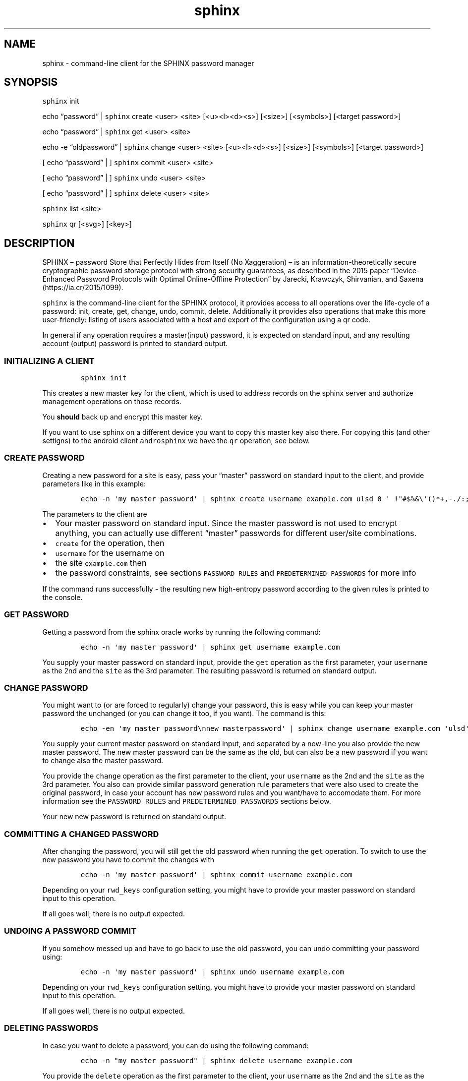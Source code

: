 .\" Automatically generated by Pandoc 2.19.2
.\"
.\" Define V font for inline verbatim, using C font in formats
.\" that render this, and otherwise B font.
.ie "\f[CB]x\f[]"x" \{\
. ftr V B
. ftr VI BI
. ftr VB B
. ftr VBI BI
.\}
.el \{\
. ftr V CR
. ftr VI CI
. ftr VB CB
. ftr VBI CBI
.\}
.TH "sphinx" "1" "" "" "command-line client for the SPHINX password manager"
.hy
.SH NAME
.PP
sphinx - command-line client for the SPHINX password manager
.SH SYNOPSIS
.PP
\f[V]sphinx\f[R] init
.PP
echo \[lq]password\[rq] | \f[V]sphinx\f[R] create <user> <site>
[<u><l><d><s>] [<size>] [<symbols>] [<target password>]
.PP
echo \[lq]password\[rq] | \f[V]sphinx\f[R] get <user> <site>
.PP
echo -e \[lq]oldpassword\[rq] | \f[V]sphinx\f[R] change <user> <site>
[<u><l><d><s>] [<size>] [<symbols>] [<target password>]
.PP
[ echo \[lq]password\[rq] | ] \f[V]sphinx\f[R] commit <user> <site>
.PP
[ echo \[lq]password\[rq] | ] \f[V]sphinx\f[R] undo <user> <site>
.PP
[ echo \[lq]password\[rq] | ] \f[V]sphinx\f[R] delete <user> <site>
.PP
\f[V]sphinx\f[R] list <site>
.PP
\f[V]sphinx\f[R] qr [<svg>] [<key>]
.SH DESCRIPTION
.PP
SPHINX \[en] password Store that Perfectly Hides from Itself (No
Xaggeration) \[en] is an information-theoretically secure cryptographic
password storage protocol with strong security guarantees, as described
in the 2015 paper \[lq]Device-Enhanced Password Protocols with Optimal
Online-Offline Protection\[rq] by Jarecki, Krawczyk, Shirvanian, and
Saxena (https://ia.cr/2015/1099).
.PP
\f[V]sphinx\f[R] is the command-line client for the SPHINX protocol, it
provides access to all operations over the life-cycle of a password:
init, create, get, change, undo, commit, delete.
Additionally it provides also operations that make this more
user-friendly: listing of users associated with a host and export of the
configuration using a qr code.
.PP
In general if any operation requires a master(input) password, it is
expected on standard input, and any resulting account (output) password
is printed to standard output.
.SS INITIALIZING A CLIENT
.IP
.nf
\f[C]
sphinx init
\f[R]
.fi
.PP
This creates a new master key for the client, which is used to address
records on the sphinx server and authorize management operations on
those records.
.PP
You \f[B]should\f[R] back up and encrypt this master key.
.PP
If you want to use sphinx on a different device you want to copy this
master key also there.
For copying this (and other settigns) to the android client
\f[V]androsphinx\f[R] we have the \f[V]qr\f[R] operation, see below.
.SS CREATE PASSWORD
.PP
Creating a new password for a site is easy, pass your \[lq]master\[rq]
password on standard input to the client, and provide parameters like in
this example:
.IP
.nf
\f[C]
echo -n \[aq]my master password\[aq] | sphinx create username example.com ulsd 0 \[aq] !\[dq]#$%&\[rs]\[aq]()*+,-./:;<=>?\[at][\[rs]\[rs]]\[ha]_\[ga]{|}\[ti]\[aq]
\f[R]
.fi
.PP
The parameters to the client are
.IP \[bu] 2
Your master password on standard input.
Since the master password is not used to encrypt anything, you can
actually use different \[lq]master\[rq] passwords for different
user/site combinations.
.IP \[bu] 2
\f[V]create\f[R] for the operation, then
.IP \[bu] 2
\f[V]username\f[R] for the username on
.IP \[bu] 2
the site \f[V]example.com\f[R] then
.IP \[bu] 2
the password constraints, see sections \f[V]PASSWORD RULES\f[R] and
\f[V]PREDETERMINED PASSWORDS\f[R] for more info
.PP
If the command runs successfully - the resulting new high-entropy
password according to the given rules is printed to the console.
.SS GET PASSWORD
.PP
Getting a password from the sphinx oracle works by running the following
command:
.IP
.nf
\f[C]
echo -n \[aq]my master password\[aq] | sphinx get username example.com
\f[R]
.fi
.PP
You supply your master password on standard input, provide the
\f[V]get\f[R] operation as the first parameter, your \f[V]username\f[R]
as the 2nd and the \f[V]site\f[R] as the 3rd parameter.
The resulting password is returned on standard output.
.SS CHANGE PASSWORD
.PP
You might want to (or are forced to regularly) change your password,
this is easy while you can keep your master password the unchanged (or
you can change it too, if you want).
The command is this:
.IP
.nf
\f[C]
echo -en \[aq]my master password\[rs]nnew masterpassword\[aq] | sphinx change username example.com \[aq]ulsd\[aq] 0 \[aq] !\[dq]#$%&\[rs]\[aq]()*+,-./:;<=>?\[at][\[rs]\[rs]]\[ha]_\[ga]{|}\[ti]\[aq]
\f[R]
.fi
.PP
You supply your current master password on standard input, and separated
by a new-line you also provide the new master password.
The new master password can be the same as the old, but can also be a
new password if you want to change also the master password.
.PP
You provide the \f[V]change\f[R] operation as the first parameter to the
client, your \f[V]username\f[R] as the 2nd and the \f[V]site\f[R] as the
3rd parameter.
You also can provide similar password generation rule parameters that
were also used to create the original password, in case your account has
new password rules and you want/have to accomodate them.
For more information see the \f[V]PASSWORD RULES\f[R] and
\f[V]PREDETERMINED PASSWORDS\f[R] sections below.
.PP
Your new new password is returned on standard output.
.SS COMMITTING A CHANGED PASSWORD
.PP
After changing the password, you will still get the old password when
running the \f[V]get\f[R] operation.
To switch to use the new password you have to commit the changes with
.IP
.nf
\f[C]
echo -n \[aq]my master password\[aq] | sphinx commit username example.com
\f[R]
.fi
.PP
Depending on your \f[V]rwd_keys\f[R] configuration setting, you might
have to provide your master password on standard input to this
operation.
.PP
If all goes well, there is no output expected.
.SS UNDOING A PASSWORD COMMIT
.PP
If you somehow messed up and have to go back to use the old password,
you can undo committing your password using:
.IP
.nf
\f[C]
echo -n \[aq]my master password\[aq] | sphinx undo username example.com
\f[R]
.fi
.PP
Depending on your \f[V]rwd_keys\f[R] configuration setting, you might
have to provide your master password on standard input to this
operation.
.PP
If all goes well, there is no output expected.
.SS DELETING PASSWORDS
.PP
In case you want to delete a password, you can do using the following
command:
.IP
.nf
\f[C]
echo -n \[dq]my master password\[dq] | sphinx delete username example.com
\f[R]
.fi
.PP
You provide the \f[V]delete\f[R] operation as the first parameter to the
client, your \f[V]username\f[R] as the 2nd and the \f[V]site\f[R] as the
3rd parameter.
This command does not provide anything on standard output in case
everything goes well.
.PP
Depending on your \f[V]rwd_keys\f[R] configuration setting, you might
have to provide your master password on standard input to this
operation.
.SS QR CODE CONFIG
.PP
In case you want to use phone with the same sphinx server, you need to
export your config to the phone via a QR code.
.IP
.nf
\f[C]
sphinx qr
\f[R]
.fi
.PP
Will display a QR code containing only public information - like the
server host and port, and whether you use rwd_keys.
This is mostly useful if you want to share your setup with a friend or
family.
.PP
If you want to connect your own phone to the setup used with pwdsphinx,
you also need to export your client secret in the QR code:
.IP
.nf
\f[C]
sphinx qr key
\f[R]
.fi
.PP
This contains your client secret, and you should keep this QR code
confidential.
Make sure there is no cameras making copies of this while this QR code
is displayed on your screen.
.PP
If for whatever reason you want to display the QR code as an SVG, just
append the \f[V]svg\f[R] keyword to the end of the \f[V]sphinx qr\f[R]
command.
.SS PASSWORD RULES
.PP
When creating or changing passwords you can specify rules limiting the
size and characters allowed in the output password.
This is specified as follows:
.PP
The letters \f[V]ulsd\f[R] stand in order for the following character
classes: - \f[V]u\f[R] upper-case letters, - \f[V]l\f[R] lower-case
letters, - \f[V]s\f[R] symbols and - \f[V]d\f[R] for digits.
.PP
The \f[V]s\f[R] is a short-cut to allow all of the symbols, if you are
limited by the server which symbols to use, you can specify the allowed
symbols explicitly.
Currently these are the symbols supported (note the leading space char):
.IP
.nf
\f[C]
 !\[dq]#$%&\[aq]()*+,-./:;<=>?\[at][\[rs]]\[ha]_\[ga]{|}\[ti]
\f[R]
.fi
.PP
Be careful, if you specify these on the command-line you\[cq]ll have to
escape the quotes you use for enclosing this list and possibly the
backslash char that is also part of this list.
In the \f[V]create username\f[R] example above the symbols are correctly
escaped, in case you need to copy/paste them.
.PP
For examples how to use these see the section \[lq]CREATE PASSWORD\[rq]
or \[lq]CHANGE PASSWORD\[rq].
.SS DEFAULT RULES
.PP
If you do not provide password rules, they will be defaulting to `ulsd'
and length as long as possible.
.SS PREDETERMINED OUTPUT PASSWORDS
.PP
In case for some reason you cannot use random passwords with your
account, or you want to store a \[lq]password\[rq] that you cannot
change, like a PIN code for example, or a passphrase shared with your
colleagues, you can specify a maximuxm 38 characte long password, that
will be generated by the SPHINX client for you.
In that case the command line looks like this (note the same syntax also
works for the \f[V]change\f[R] operation)
.IP
.nf
\f[C]
echo -n \[aq]my master password\[aq] | sphinx create username example.com \[dq]correct_battery-horse#staple\[dq]
\f[R]
.fi
.PP
In this case you cannot specify neither the accepted character classes,
nor the size, nor symbols, these will be deducted from the predetermined
password itself.
.SH CONFIGURATION
.PP
The client can be configured by any of the following files:
.IP \[bu] 2
\f[V]/etc/sphinx/config\f[R]
.IP \[bu] 2
\f[V]\[ti]/.sphinxrc\f[R]
.IP \[bu] 2
\f[V]\[ti]/.config/sphinx/config\f[R]
.IP \[bu] 2
\f[V]./sphinx.cfg\f[R]
.PP
Files are parsed in this order, this means global settings can be
overridden by per-user and per-directory settings.
.PP
The client can be configured changing the settings in the
\f[V][client]\f[R] section of the config file.
The \f[V]host\f[R] and \f[V]port\f[R] should match what you set in the
\f[V]oracle(1)\f[R] server.
.PP
The \f[V]datadir\f[R] (default: \f[V]\[ti]/.sphinx\f[R]) variable holds
the location for your client parameters.
Particularly it contains a masterkey which is used to derive secrets.
The master key - if not available - is generated by issuing an
\f[V]init\f[R] command.
You \f[B]should\f[R] back up and encrypt this master key.
.PP
\f[V]rwd_keys\f[R] toggles if the master password is required for
authentication of management operations.
.PP
The oracle is oblivious to this setting, this is purely a client-side
toggle, in theory it is possible to have different settings for
different \[lq]records\[rq] on the oracle.
.PP
\f[V]validate_password\f[R] Stores a check digit of 5 bits in on the
oracle, this helps to notice most typos of the master password, while
decreasing security slightly.
.SH SECURITY CONSIDERATIONS
.PP
You \f[B]should\f[R] back up and encrypt your master key.
.PP
The \f[V]rwd_keys\f[R] configuration setting, if set to False protects
against offline master password bruteforce attacks - which is also a
security guarantee of the original SPHINX protocol.
.PP
The drawback is that for known (host,username) pairs the according
record can be changed/deleted by an attacker if the clients masterkey is
available to them.
However neither the master nor the account password can leak this way.
This is merely a denial-of-service attack vector.
If \f[V]rwd_keys\f[R] is set to True, then this eliminates the
denial-of-service vector, but also negates the offline-bruteforce
guarantee of the SPHINX protocol.
This setting is really a compromise between availability of account
passwords versus the confidentiality of your master password.
.PP
The \f[V]validate_password\f[R] configuration setting if enabled,
decreases security slightly (by 5 bits).
In general it should be safe to enable.
.PP
In this man page we are using echo only for demonstration, you should
use something like this instead (or even directly \f[V]getpwd(1)\f[R]
from the contrib directory if you are not interested in customizing):
.IP
.nf
\f[C]
echo GETPIN | pinentry | grep \[aq]\[ha]D\[aq] | cut -c3- | sphinx create username example.com ulsd 0
\f[R]
.fi
.PP
Using pinentry you can go fancy and do double password input, and even
have something checking password quality for you, check it out, it\[cq]s
quite versatile.
.SH REPORTING BUGS
.PP
https://github.com/stef/pwdsphinx/issues/
.SH AUTHOR
.PP
Written by Stefan Marsiske.
.SH COPYRIGHT
.PP
Copyright \[co] 2023 Stefan Marsiske.
License GPLv3+: GNU GPL version 3 or later
<https://gnu.org/licenses/gpl.html>.
This is free software: you are free to change and redistribute it.
There is NO WARRANTY, to the extent permitted by law.
.SH SEE ALSO
.PP
https://www.ctrlc.hu/\[ti]stef/blog/posts/sphinx.html
.PP
https://www.ctrlc.hu/\[ti]stef/blog/posts/oprf.html
.PP
\f[V]oracle(1)\f[R], \f[V]getpwd(1)\f[R]
